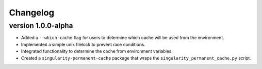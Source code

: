 ==========
Changelog
==========

.. Newest changes should be on top.

.. This document is user facing. Please word the changes in such a way
.. that users understand how the changes affect the new version.

version 1.0.0-alpha
---------------------------
+ Added a ``--which-cache`` flag for users to determine which cache will be
  used from the environment.
+ Implemented a simple unix filelock to prevent race conditions.
+ Integrated functionality to determine the cache from environment variables.
+ Created a ``singularity-permanent-cache`` package that wraps the
  ``singularity_permanent_cache.py`` script.
